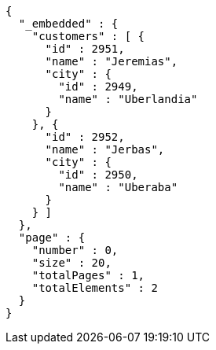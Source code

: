 [source,options="nowrap"]
----
{
  "_embedded" : {
    "customers" : [ {
      "id" : 2951,
      "name" : "Jeremias",
      "city" : {
        "id" : 2949,
        "name" : "Uberlandia"
      }
    }, {
      "id" : 2952,
      "name" : "Jerbas",
      "city" : {
        "id" : 2950,
        "name" : "Uberaba"
      }
    } ]
  },
  "page" : {
    "number" : 0,
    "size" : 20,
    "totalPages" : 1,
    "totalElements" : 2
  }
}
----